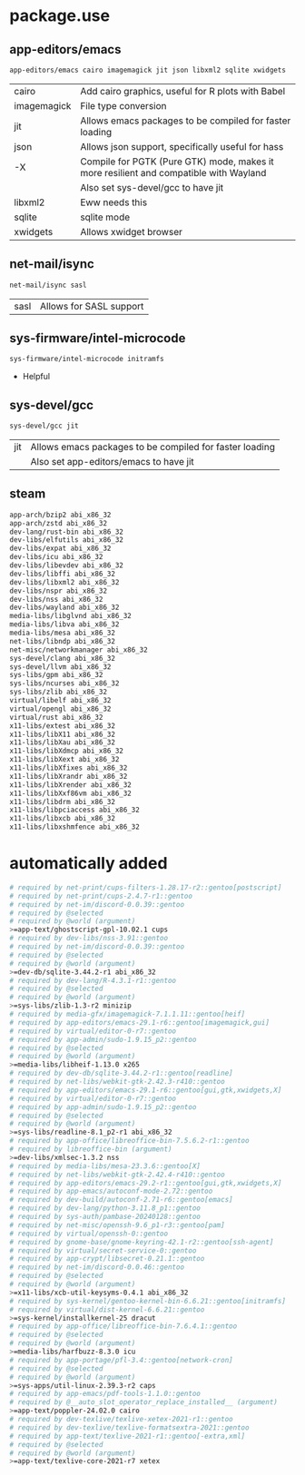 * package.use

** app-editors/emacs
#+BEGIN_SRC bash :tangle /sudo::/etc/portage/package.use/emacs
app-editors/emacs cairo imagemagick jit json libxml2 sqlite xwidgets
#+END_SRC
| cairo       | Add cairo graphics, useful for R plots with Babel                                     |
| imagemagick | File type conversion                                                                  |
| jit         | Allows emacs packages to be compiled for faster loading                               |
| json        | Allows json support, specifically useful for hass                                     |
| -X          | Compile for PGTK (Pure GTK) mode, makes it more resilient and compatible with Wayland |
|             | Also set sys-devel/gcc to have jit                                                    |
| libxml2     | Eww needs this                                                                        |
| sqlite      | sqlite mode                                                                           |
| xwidgets    | Allows xwidget browser                                                                |
** net-mail/isync
#+BEGIN_SRC bash :tangle /sudo::/etc/portage/package.use/isync
net-mail/isync sasl
#+END_SRC
| sasl | Allows for SASL support |

** sys-firmware/intel-microcode
#+BEGIN_SRC bash :tangle /sudo::/etc/portage/package.use/intel-microcode
sys-firmware/intel-microcode initramfs
#+END_SRC
+ Helpful

** sys-devel/gcc
#+BEGIN_SRC bash :tangle /sudo::/etc/portage/package.use/gcc
sys-devel/gcc jit
#+END_SRC
| jit | Allows emacs packages to be compiled for faster loading |
|     | Also set app-editors/emacs to have jit                  |
** steam
#+NAME: NAME
#+BEGIN_SRC bash :tangle /sudo::/etc/portage/package.use/steam
app-arch/bzip2 abi_x86_32
app-arch/zstd abi_x86_32
dev-lang/rust-bin abi_x86_32
dev-libs/elfutils abi_x86_32
dev-libs/expat abi_x86_32
dev-libs/icu abi_x86_32
dev-libs/libevdev abi_x86_32
dev-libs/libffi abi_x86_32
dev-libs/libxml2 abi_x86_32
dev-libs/nspr abi_x86_32
dev-libs/nss abi_x86_32
dev-libs/wayland abi_x86_32
media-libs/libglvnd abi_x86_32
media-libs/libva abi_x86_32
media-libs/mesa abi_x86_32
net-libs/libndp abi_x86_32
net-misc/networkmanager abi_x86_32
sys-devel/clang abi_x86_32
sys-devel/llvm abi_x86_32
sys-libs/gpm abi_x86_32
sys-libs/ncurses abi_x86_32
sys-libs/zlib abi_x86_32
virtual/libelf abi_x86_32
virtual/opengl abi_x86_32
virtual/rust abi_x86_32
x11-libs/extest abi_x86_32
x11-libs/libX11 abi_x86_32
x11-libs/libXau abi_x86_32
x11-libs/libXdmcp abi_x86_32
x11-libs/libXext abi_x86_32
x11-libs/libXfixes abi_x86_32
x11-libs/libXrandr abi_x86_32
x11-libs/libXrender abi_x86_32
x11-libs/libXxf86vm abi_x86_32
x11-libs/libdrm abi_x86_32
x11-libs/libpciaccess abi_x86_32
x11-libs/libxcb abi_x86_32
x11-libs/libxshmfence abi_x86_32
#+END_SRC

* automatically added
#+BEGIN_SRC bash :tangle /sudo::/etc/portage/package.use/package.use
# required by net-print/cups-filters-1.28.17-r2::gentoo[postscript]
# required by net-print/cups-2.4.7-r1::gentoo
# required by net-im/discord-0.0.39::gentoo
# required by @selected
# required by @world (argument)
>=app-text/ghostscript-gpl-10.02.1 cups
# required by dev-libs/nss-3.91::gentoo
# required by net-im/discord-0.0.39::gentoo
# required by @selected
# required by @world (argument)
>=dev-db/sqlite-3.44.2-r1 abi_x86_32
# required by dev-lang/R-4.3.1-r1::gentoo
# required by @selected
# required by @world (argument)
>=sys-libs/zlib-1.3-r2 minizip
# required by media-gfx/imagemagick-7.1.1.11::gentoo[heif]
# required by app-editors/emacs-29.1-r6::gentoo[imagemagick,gui]
# required by virtual/editor-0-r7::gentoo
# required by app-admin/sudo-1.9.15_p2::gentoo
# required by @selected
# required by @world (argument)
>=media-libs/libheif-1.13.0 x265
# required by dev-db/sqlite-3.44.2-r1::gentoo[readline]
# required by net-libs/webkit-gtk-2.42.3-r410::gentoo
# required by app-editors/emacs-29.1-r6::gentoo[gui,gtk,xwidgets,X]
# required by virtual/editor-0-r7::gentoo
# required by app-admin/sudo-1.9.15_p2::gentoo
# required by @selected
# required by @world (argument)
>=sys-libs/readline-8.1_p2-r1 abi_x86_32
# required by app-office/libreoffice-bin-7.5.6.2-r1::gentoo
# required by libreoffice-bin (argument)
>=dev-libs/xmlsec-1.3.2 nss
# required by media-libs/mesa-23.3.6::gentoo[X]
# required by net-libs/webkit-gtk-2.42.4-r410::gentoo
# required by app-editors/emacs-29.2-r1::gentoo[gui,gtk,xwidgets,X]
# required by app-emacs/autoconf-mode-2.72::gentoo
# required by dev-build/autoconf-2.71-r6::gentoo[emacs]
# required by dev-lang/python-3.11.8_p1::gentoo
# required by sys-auth/pambase-20240128::gentoo
# required by net-misc/openssh-9.6_p1-r3::gentoo[pam]
# required by virtual/openssh-0::gentoo
# required by gnome-base/gnome-keyring-42.1-r2::gentoo[ssh-agent]
# required by virtual/secret-service-0::gentoo
# required by app-crypt/libsecret-0.21.1::gentoo
# required by net-im/discord-0.0.46::gentoo
# required by @selected
# required by @world (argument)
>=x11-libs/xcb-util-keysyms-0.4.1 abi_x86_32
# required by sys-kernel/gentoo-kernel-bin-6.6.21::gentoo[initramfs]
# required by virtual/dist-kernel-6.6.21::gentoo
>=sys-kernel/installkernel-25 dracut
# required by app-office/libreoffice-bin-7.6.4.1::gentoo
# required by @selected
# required by @world (argument)
>=media-libs/harfbuzz-8.3.0 icu
# required by app-portage/pfl-3.4::gentoo[network-cron]
# required by @selected
# required by @world (argument)
>=sys-apps/util-linux-2.39.3-r2 caps
# required by app-emacs/pdf-tools-1.1.0::gentoo
# required by @__auto_slot_operator_replace_installed__ (argument)
>=app-text/poppler-24.02.0 cairo
# required by dev-texlive/texlive-xetex-2021-r1::gentoo
# required by dev-texlive/texlive-formatsextra-2021::gentoo
# required by app-text/texlive-2021-r1::gentoo[-extra,xml]
# required by @selected
# required by @world (argument)
>=app-text/texlive-core-2021-r7 xetex
#+END_SRC
